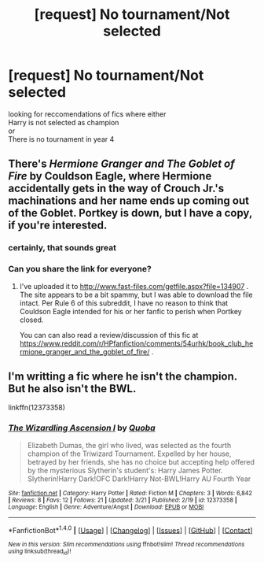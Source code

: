 #+TITLE: [request] No tournament/Not selected

* [request] No tournament/Not selected
:PROPERTIES:
:Author: Vinroke
:Score: 2
:DateUnix: 1490550179.0
:DateShort: 2017-Mar-26
:FlairText: Request
:END:
looking for reccomendations of fics where either\\
Harry is not selected as champion\\
or\\
There is no tournament in year 4


** There's /Hermione Granger and The Goblet of Fire/ by Couldson Eagle, where Hermione accidentally gets in the way of Crouch Jr.'s machinations and her name ends up coming out of the Goblet. Portkey is down, but I have a copy, if you're interested.
:PROPERTIES:
:Author: turbinicarpus
:Score: 2
:DateUnix: 1490551063.0
:DateShort: 2017-Mar-26
:END:

*** certainly, that sounds great
:PROPERTIES:
:Author: Vinroke
:Score: 2
:DateUnix: 1490551747.0
:DateShort: 2017-Mar-26
:END:


*** Can you share the link for everyone?
:PROPERTIES:
:Author: Hellstrike
:Score: 2
:DateUnix: 1490557966.0
:DateShort: 2017-Mar-27
:END:

**** I've uploaded it to [[http://www.fast-files.com/getfile.aspx?file=134907]] . The site appears to be a bit spammy, but I was able to download the file intact. Per Rule 6 of this subreddit, I have no reason to think that Couldson Eagle intended for his or her fanfic to perish when Portkey closed.

You can can also read a review/discussion of this fic at [[https://www.reddit.com/r/HPfanfiction/comments/54urhk/book_club_hermione_granger_and_the_goblet_of_fire/]] .
:PROPERTIES:
:Author: turbinicarpus
:Score: 1
:DateUnix: 1490571944.0
:DateShort: 2017-Mar-27
:END:


** I'm writting a fic where he isn't the champion. But he also isn't the BWL.

linkffn(12373358)
:PROPERTIES:
:Author: Quoba
:Score: 1
:DateUnix: 1490557784.0
:DateShort: 2017-Mar-27
:END:

*** [[http://www.fanfiction.net/s/12373358/1/][*/The Wizardling Ascension I/*]] by [[https://www.fanfiction.net/u/8725270/Quoba][/Quoba/]]

#+begin_quote
  Elizabeth Dumas, the girl who lived, was selected as the fourth champion of the Triwizard Tournament. Expelled by her house, betrayed by her friends, she has no choice but accepting help offered by the mysterious Slytherin's student's: Harry James Potter. Slytherin!Harry Dark!OFC Dark!Harry Not-BWL!Harry AU Fourth Year
#+end_quote

^{/Site/: [[http://www.fanfiction.net/][fanfiction.net]] *|* /Category/: Harry Potter *|* /Rated/: Fiction M *|* /Chapters/: 3 *|* /Words/: 6,842 *|* /Reviews/: 8 *|* /Favs/: 12 *|* /Follows/: 21 *|* /Updated/: 3/21 *|* /Published/: 2/19 *|* /id/: 12373358 *|* /Language/: English *|* /Genre/: Adventure/Angst *|* /Download/: [[http://www.ff2ebook.com/old/ffn-bot/index.php?id=12373358&source=ff&filetype=epub][EPUB]] or [[http://www.ff2ebook.com/old/ffn-bot/index.php?id=12373358&source=ff&filetype=mobi][MOBI]]}

--------------

*FanfictionBot*^{1.4.0} *|* [[[https://github.com/tusing/reddit-ffn-bot/wiki/Usage][Usage]]] | [[[https://github.com/tusing/reddit-ffn-bot/wiki/Changelog][Changelog]]] | [[[https://github.com/tusing/reddit-ffn-bot/issues/][Issues]]] | [[[https://github.com/tusing/reddit-ffn-bot/][GitHub]]] | [[[https://www.reddit.com/message/compose?to=tusing][Contact]]]

^{/New in this version: Slim recommendations using/ ffnbot!slim! /Thread recommendations using/ linksub(thread_id)!}
:PROPERTIES:
:Author: FanfictionBot
:Score: 1
:DateUnix: 1490557811.0
:DateShort: 2017-Mar-27
:END:
